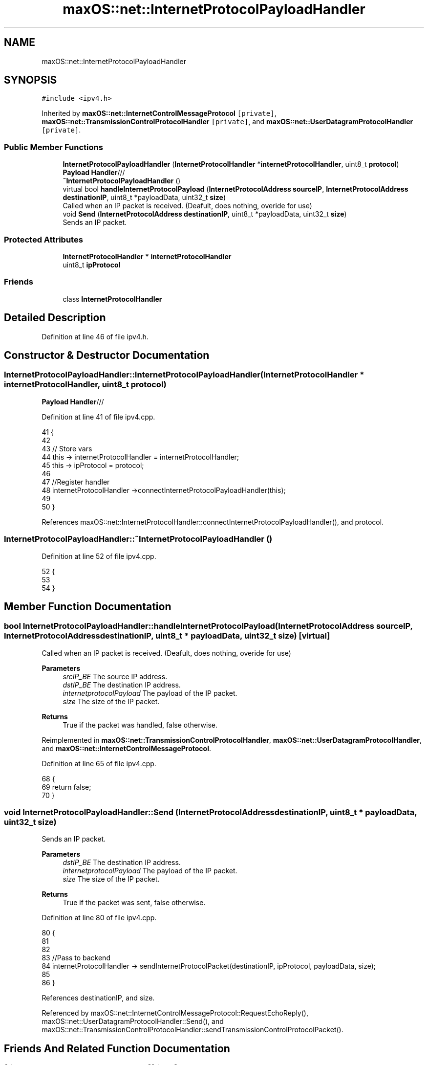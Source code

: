 .TH "maxOS::net::InternetProtocolPayloadHandler" 3 "Mon Jan 8 2024" "Version 0.1" "Max OS" \" -*- nroff -*-
.ad l
.nh
.SH NAME
maxOS::net::InternetProtocolPayloadHandler
.SH SYNOPSIS
.br
.PP
.PP
\fC#include <ipv4\&.h>\fP
.PP
Inherited by \fBmaxOS::net::InternetControlMessageProtocol\fP\fC [private]\fP, \fBmaxOS::net::TransmissionControlProtocolHandler\fP\fC [private]\fP, and \fBmaxOS::net::UserDatagramProtocolHandler\fP\fC [private]\fP\&.
.SS "Public Member Functions"

.in +1c
.ti -1c
.RI "\fBInternetProtocolPayloadHandler\fP (\fBInternetProtocolHandler\fP *\fBinternetProtocolHandler\fP, uint8_t \fBprotocol\fP)"
.br
.RI "\fBPayload Handler\fP/// "
.ti -1c
.RI "\fB~InternetProtocolPayloadHandler\fP ()"
.br
.ti -1c
.RI "virtual bool \fBhandleInternetProtocolPayload\fP (\fBInternetProtocolAddress\fP \fBsourceIP\fP, \fBInternetProtocolAddress\fP \fBdestinationIP\fP, uint8_t *payloadData, uint32_t \fBsize\fP)"
.br
.RI "Called when an IP packet is received\&. (Deafult, does nothing, overide for use) "
.ti -1c
.RI "void \fBSend\fP (\fBInternetProtocolAddress\fP \fBdestinationIP\fP, uint8_t *payloadData, uint32_t \fBsize\fP)"
.br
.RI "Sends an IP packet\&. "
.in -1c
.SS "Protected Attributes"

.in +1c
.ti -1c
.RI "\fBInternetProtocolHandler\fP * \fBinternetProtocolHandler\fP"
.br
.ti -1c
.RI "uint8_t \fBipProtocol\fP"
.br
.in -1c
.SS "Friends"

.in +1c
.ti -1c
.RI "class \fBInternetProtocolHandler\fP"
.br
.in -1c
.SH "Detailed Description"
.PP 
Definition at line 46 of file ipv4\&.h\&.
.SH "Constructor & Destructor Documentation"
.PP 
.SS "InternetProtocolPayloadHandler::InternetProtocolPayloadHandler (\fBInternetProtocolHandler\fP * internetProtocolHandler, uint8_t protocol)"

.PP
\fBPayload Handler\fP/// 
.PP
Definition at line 41 of file ipv4\&.cpp\&.
.PP
.nf
41                                                                                                                                  {
42 
43     // Store vars
44     this -> internetProtocolHandler = internetProtocolHandler;
45     this -> ipProtocol = protocol;
46 
47     //Register handler
48     internetProtocolHandler ->connectInternetProtocolPayloadHandler(this);
49 
50 }
.fi
.PP
References maxOS::net::InternetProtocolHandler::connectInternetProtocolPayloadHandler(), and protocol\&.
.SS "InternetProtocolPayloadHandler::~InternetProtocolPayloadHandler ()"

.PP
Definition at line 52 of file ipv4\&.cpp\&.
.PP
.nf
52                                                                 {
53 
54 }
.fi
.SH "Member Function Documentation"
.PP 
.SS "bool InternetProtocolPayloadHandler::handleInternetProtocolPayload (\fBInternetProtocolAddress\fP sourceIP, \fBInternetProtocolAddress\fP destinationIP, uint8_t * payloadData, uint32_t size)\fC [virtual]\fP"

.PP
Called when an IP packet is received\&. (Deafult, does nothing, overide for use) 
.PP
\fBParameters\fP
.RS 4
\fIsrcIP_BE\fP The source IP address\&. 
.br
\fIdstIP_BE\fP The destination IP address\&. 
.br
\fIinternetprotocolPayload\fP The payload of the IP packet\&. 
.br
\fIsize\fP The size of the IP packet\&. 
.RE
.PP
\fBReturns\fP
.RS 4
True if the packet was handled, false otherwise\&. 
.RE
.PP

.PP
Reimplemented in \fBmaxOS::net::TransmissionControlProtocolHandler\fP, \fBmaxOS::net::UserDatagramProtocolHandler\fP, and \fBmaxOS::net::InternetControlMessageProtocol\fP\&.
.PP
Definition at line 65 of file ipv4\&.cpp\&.
.PP
.nf
68                                                                              {
69     return false;
70 }
.fi
.SS "void InternetProtocolPayloadHandler::Send (\fBInternetProtocolAddress\fP destinationIP, uint8_t * payloadData, uint32_t size)"

.PP
Sends an IP packet\&. 
.PP
\fBParameters\fP
.RS 4
\fIdstIP_BE\fP The destination IP address\&. 
.br
\fIinternetprotocolPayload\fP The payload of the IP packet\&. 
.br
\fIsize\fP The size of the IP packet\&. 
.RE
.PP
\fBReturns\fP
.RS 4
True if the packet was sent, false otherwise\&. 
.RE
.PP

.PP
Definition at line 80 of file ipv4\&.cpp\&.
.PP
.nf
80                                                                                                                     {
81 
82 
83     //Pass to backend
84     internetProtocolHandler -> sendInternetProtocolPacket(destinationIP, ipProtocol, payloadData, size);
85 
86 }
.fi
.PP
References destinationIP, and size\&.
.PP
Referenced by maxOS::net::InternetControlMessageProtocol::RequestEchoReply(), maxOS::net::UserDatagramProtocolHandler::Send(), and maxOS::net::TransmissionControlProtocolHandler::sendTransmissionControlProtocolPacket()\&.
.SH "Friends And Related Function Documentation"
.PP 
.SS "friend class \fBInternetProtocolHandler\fP\fC [friend]\fP"

.PP
Definition at line 48 of file ipv4\&.h\&.
.SH "Member Data Documentation"
.PP 
.SS "\fBInternetProtocolHandler\fP* maxOS::net::InternetProtocolPayloadHandler::internetProtocolHandler\fC [protected]\fP"

.PP
Definition at line 51 of file ipv4\&.h\&.
.PP
Referenced by maxOS::net::UserDatagramProtocolHandler::Connect(), maxOS::net::TransmissionControlProtocolHandler::Connect(), maxOS::net::UserDatagramProtocolHandler::Listen(), and maxOS::net::TransmissionControlProtocolHandler::Listen()\&.
.SS "uint8_t maxOS::net::InternetProtocolPayloadHandler::ipProtocol\fC [protected]\fP"

.PP
Definition at line 52 of file ipv4\&.h\&.

.SH "Author"
.PP 
Generated automatically by Doxygen for Max OS from the source code\&.
